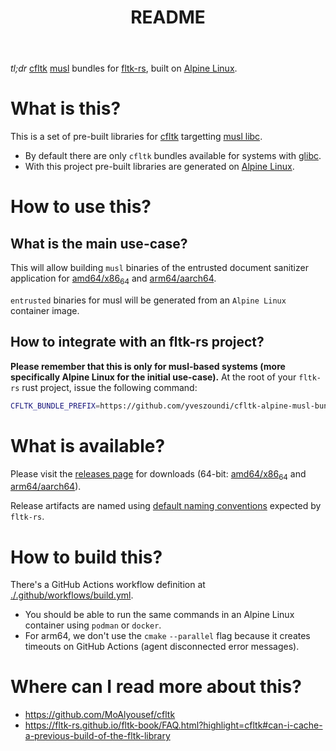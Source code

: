 #+TITLE: README

[[https://github.com/yveszoundi/kernel-deblive-smallserver/blob/main/LICENSE][file:http://img.shields.io/badge/license-GNU%20GPLv3-blue.svg]] [[https://github.com/yveszoundi/cfltk-alpine-musl-bundle/actions/workflows/build.yml][file:https://github.com/yveszoundi/cfltk-alpine-musl-bundle/actions/workflows/build.yml/badge.svg]]

/tl;dr/ [[https://github.com/MoAlyousef/cfltk][cfltk]] [[https://musl.libc.org/][musl]] bundles for [[https://github.com/fltk-rs/fltk-rs][fltk-rs]], built on [[https://www.alpinelinux.org/][Alpine Linux]].

* What is this?

This is a set of pre-built libraries for [[https://github.com/MoAlyousef/cfltk][cfltk]] targetting [[https://musl.libc.org/][musl libc]].

- By default there are only =cfltk= bundles available for systems with [[https://www.gnu.org/software/libc/][glibc]].
- With this project pre-built libraries are generated on [[https://www.alpinelinux.org/][Alpine Linux]].

* How to use this?

** What is the main use-case?

This will allow building =musl= binaries of the entrusted document sanitizer application for [[https://en.wikipedia.org/wiki/X86-64][amd64/x86_64]] and [[https://en.wikipedia.org/wiki/AArch64][arm64/aarch64]].

=entrusted= binaries for musl will be generated from an =Alpine Linux= container image.

** How to integrate with an fltk-rs project?

*Please remember that this is only for musl-based systems (more specifically Alpine Linux for the initial use-case).* At the root of your =fltk-rs= rust project, issue the following command:

#+begin_src sh
  CFLTK_BUNDLE_PREFIX=https://github.com/yveszoundi/cfltk-alpine-musl-bundle/releases/latest/download cargo build
#+end_src


* What is available?

Please visit the [[https://github.com/yveszoundi/cfltk-musl-lib/releases][releases page]] for downloads (64-bit: [[https://en.wikipedia.org/wiki/X86-64][amd64/x86_64]] and [[https://en.wikipedia.org/wiki/AArch64][arm64/aarch64]]).

Release artifacts are named using [[https://github.com/fltk-rs/fltk-rs/blob/55da3764467ff84de46fb428e7b1a5fad0711344/fltk-sys/build/bundled.rs#L4][default naming conventions]] expected by =fltk-rs=.

* How to build this?

There's a GitHub Actions workflow definition at [[./.github/workflows/build.yml]].

- You should be able to run the same commands in an Alpine Linux container using =podman= or =docker=.
- For arm64, we don't use the =cmake= =--parallel= flag because it creates timeouts on GitHub Actions (agent disconnected error messages).

* Where can I read more about this?

- https://github.com/MoAlyousef/cfltk
- https://fltk-rs.github.io/fltk-book/FAQ.html?highlight=cfltk#can-i-cache-a-previous-build-of-the-fltk-library
